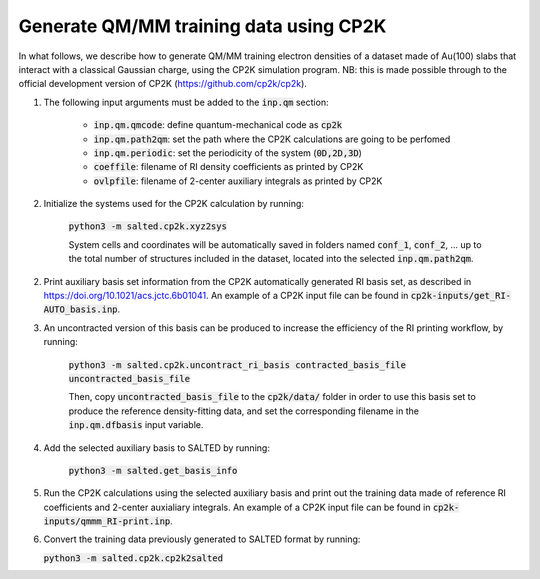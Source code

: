 Generate QM/MM training data using CP2K
---------------------------------------
In what follows, we describe how to generate QM/MM training electron densities of a dataset made of Au(100) slabs that interact with a classical Gaussian charge, using the CP2K simulation program. NB: this is made possible through to the official development version of CP2K (https://github.com/cp2k/cp2k).

1. The following input arguments must be added to the :code:`inp.qm` section:

    - :code:`inp.qm.qmcode`: define quantum-mechanical code as :code:`cp2k`

    - :code:`inp.qm.path2qm`: set the path where the CP2K calculations are going to be perfomed 

    - :code:`inp.qm.periodic`: set the periodicity of the system (:code:`0D,2D,3D`)

    - :code:`coeffile`: filename of RI density coefficients as printed by CP2K

    - :code:`ovlpfile`: filename of 2-center auxiliary integrals as printed by CP2K

2. Initialize the systems used for the CP2K calculation by running:

    :code:`python3 -m salted.cp2k.xyz2sys`

    System cells and coordinates will be automatically saved in folders named :code:`conf_1`, :code:`conf_2`, ... up to the total number of structures included in the dataset, located into the selected :code:`inp.qm.path2qm`. 

2. Print auxiliary basis set information from the CP2K automatically generated RI basis set, as described in https://doi.org/10.1021/acs.jctc.6b01041. An example of a CP2K input file can be found in :code:`cp2k-inputs/get_RI-AUTO_basis.inp`. 

3. An uncontracted version of this basis can be produced to increase the efficiency of the RI printing workflow, by running:

    :code:`python3 -m salted.cp2k.uncontract_ri_basis contracted_basis_file uncontracted_basis_file`

    Then, copy :code:`uncontracted_basis_file` to the :code:`cp2k/data/` folder in order to use this basis set to produce the reference density-fitting data, and set the corresponding filename in the :code:`inp.qm.dfbasis` input variable.

4. Add the selected auxiliary basis to SALTED by running:

    :code:`python3 -m salted.get_basis_info`

5. Run the CP2K calculations using the selected auxiliary basis and print out the training data made of reference RI coefficients and 2-center auxialiary integrals. An example of a CP2K input file can be found in :code:`cp2k-inputs/qmmm_RI-print.inp`. 

6. Convert the training data previously generated to SALTED format by running:

   :code:`python3 -m salted.cp2k.cp2k2salted` 

